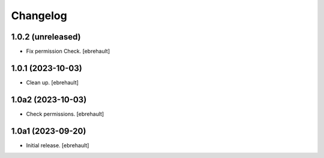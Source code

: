 Changelog
=========


1.0.2 (unreleased)
------------------

- Fix permission Check.
  [ebrehault]

1.0.1 (2023-10-03)
------------------

- Clean up.
  [ebrehault]

1.0a2 (2023-10-03)
------------------

- Check permissions.
  [ebrehault]


1.0a1 (2023-09-20)
------------------

- Initial release.
  [ebrehault]
